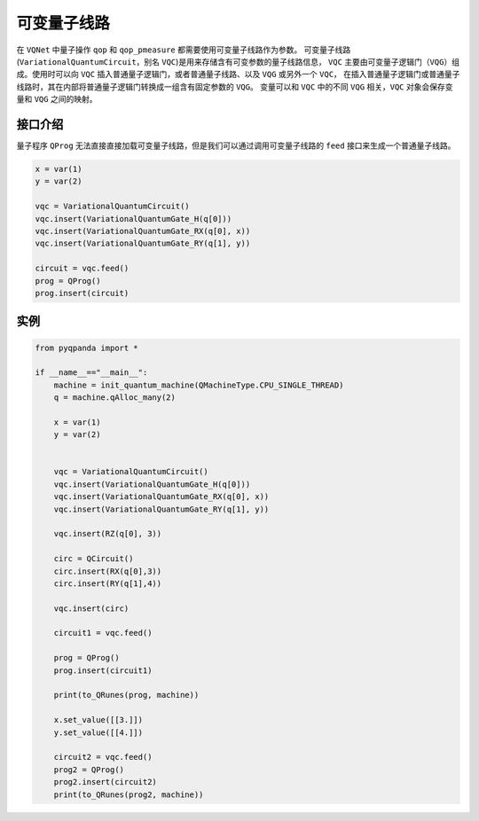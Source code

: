 可变量子线路
===================

在 ``VQNet`` 中量子操作 ``qop`` 和 ``qop_pmeasure`` 都需要使用可变量子线路作为参数。 
可变量子线路(``VariationalQuantumCircuit``，别名 ``VQC``)是用来存储含有可变参数的量子线路信息，
``VQC`` 主要由可变量子逻辑门（``VQG``）组成。使用时可以向 ``VQC`` 插入普通量子逻辑门，或者普通量子线路、以及 ``VQG`` 或另外一个 ``VQC``，
在插入普通量子逻辑门或普通量子线路时，其在内部将普通量子逻辑门转换成一组含有固定参数的 ``VQG``。
变量可以和 ``VQC`` 中的不同 ``VQG`` 相关，``VQC`` 对象会保存变量和 ``VQG`` 之间的映射。

接口介绍
-------------

量子程序 ``QProg`` 无法直接直接加载可变量子线路，但是我们可以通过调用可变量子线路的 ``feed`` 接口来生成一个普通量子线路。

.. code-block:: python

    x = var(1)
    y = var(2)

    vqc = VariationalQuantumCircuit()
    vqc.insert(VariationalQuantumGate_H(q[0]))
    vqc.insert(VariationalQuantumGate_RX(q[0], x))
    vqc.insert(VariationalQuantumGate_RY(q[1], y))

    circuit = vqc.feed()
    prog = QProg()
    prog.insert(circuit)

实例
-------------

.. code-block:: python

    from pyqpanda import *
    
    if __name__=="__main__":
        machine = init_quantum_machine(QMachineType.CPU_SINGLE_THREAD)
        q = machine.qAlloc_many(2)

        x = var(1)
        y = var(2)


        vqc = VariationalQuantumCircuit()
        vqc.insert(VariationalQuantumGate_H(q[0]))
        vqc.insert(VariationalQuantumGate_RX(q[0], x))
        vqc.insert(VariationalQuantumGate_RY(q[1], y))

        vqc.insert(RZ(q[0], 3))
        
        circ = QCircuit()
        circ.insert(RX(q[0],3))
        circ.insert(RY(q[1],4))

        vqc.insert(circ)

        circuit1 = vqc.feed()

        prog = QProg()
        prog.insert(circuit1)

        print(to_QRunes(prog, machine))

        x.set_value([[3.]])
        y.set_value([[4.]])

        circuit2 = vqc.feed()
        prog2 = QProg()
        prog2.insert(circuit2)
        print(to_QRunes(prog2, machine))

.. image:: images/VQC_Example.png
